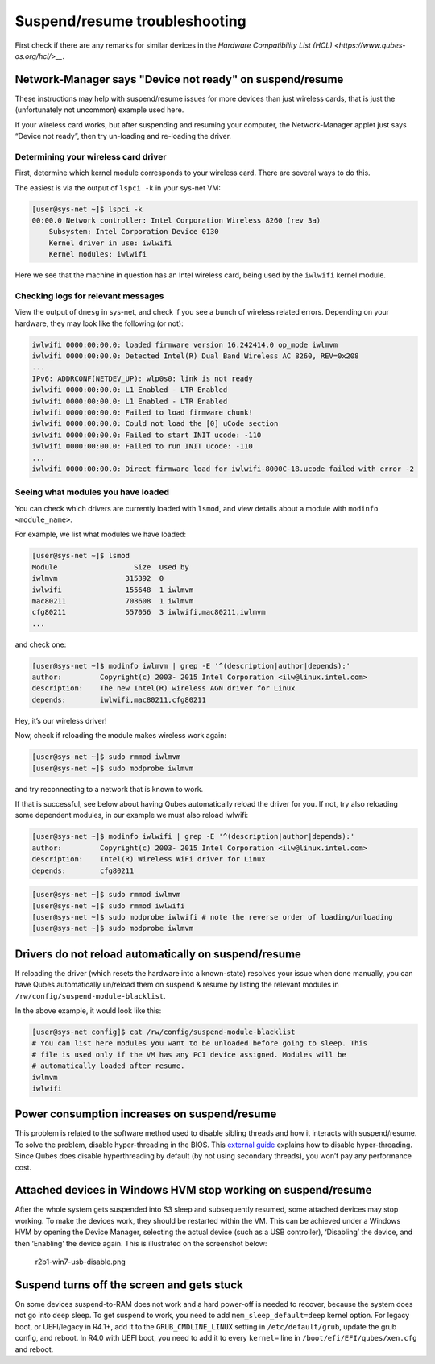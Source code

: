 ==============================
Suspend/resume troubleshooting
==============================


First check if there are any remarks for similar devices in the
`Hardware Compatibility List (HCL) <https://www.qubes-os.org/hcl/>__`.

Network-Manager says "Device not ready" on suspend/resume
---------------------------------------------------------


These instructions may help with suspend/resume issues for more devices
than just wireless cards, that is just the (unfortunately not uncommon)
example used here.

If your wireless card works, but after suspending and resuming your
computer, the Network-Manager applet just says “Device not ready”, then
try un-loading and re-loading the driver.

Determining your wireless card driver
^^^^^^^^^^^^^^^^^^^^^^^^^^^^^^^^^^^^^


First, determine which kernel module corresponds to your wireless card.
There are several ways to do this.

The easiest is via the output of ``lspci -k`` in your sys-net VM:

.. code:: bash

      [user@sys-net ~]$ lspci -k
      00:00.0 Network controller: Intel Corporation Wireless 8260 (rev 3a)
          Subsystem: Intel Corporation Device 0130
          Kernel driver in use: iwlwifi
          Kernel modules: iwlwifi



Here we see that the machine in question has an Intel wireless card,
being used by the ``iwlwifi`` kernel module.

Checking logs for relevant messages
^^^^^^^^^^^^^^^^^^^^^^^^^^^^^^^^^^^


View the output of ``dmesg`` in sys-net, and check if you see a bunch of
wireless related errors. Depending on your hardware, they may look like
the following (or not):

.. code:: bash

      iwlwifi 0000:00:00.0: loaded firmware version 16.242414.0 op_mode iwlmvm
      iwlwifi 0000:00:00.0: Detected Intel(R) Dual Band Wireless AC 8260, REV=0x208
      ...
      IPv6: ADDRCONF(NETDEV_UP): wlp0s0: link is not ready
      iwlwifi 0000:00:00.0: L1 Enabled - LTR Enabled
      iwlwifi 0000:00:00.0: L1 Enabled - LTR Enabled
      iwlwifi 0000:00:00.0: Failed to load firmware chunk!
      iwlwifi 0000:00:00.0: Could not load the [0] uCode section
      iwlwifi 0000:00:00.0: Failed to start INIT ucode: -110
      iwlwifi 0000:00:00.0: Failed to run INIT ucode: -110
      ...
      iwlwifi 0000:00:00.0: Direct firmware load for iwlwifi-8000C-18.ucode failed with error -2



Seeing what modules you have loaded
^^^^^^^^^^^^^^^^^^^^^^^^^^^^^^^^^^^


You can check which drivers are currently loaded with ``lsmod``, and
view details about a module with ``modinfo <module_name>``.

For example, we list what modules we have loaded:

.. code:: bash

      [user@sys-net ~]$ lsmod
      Module                  Size  Used by
      iwlmvm                315392  0
      iwlwifi               155648  1 iwlmvm
      mac80211              708608  1 iwlmvm
      cfg80211              557056  3 iwlwifi,mac80211,iwlmvm
      ...



and check one:

.. code:: bash

      [user@sys-net ~]$ modinfo iwlmvm | grep -E '^(description|author|depends):'
      author:         Copyright(c) 2003- 2015 Intel Corporation <ilw@linux.intel.com>
      description:    The new Intel(R) wireless AGN driver for Linux
      depends:        iwlwifi,mac80211,cfg80211



Hey, it’s our wireless driver!

Now, check if reloading the module makes wireless work again:

.. code:: bash

      [user@sys-net ~]$ sudo rmmod iwlmvm
      [user@sys-net ~]$ sudo modprobe iwlmvm



and try reconnecting to a network that is known to work.

If that is successful, see below about having Qubes automatically reload
the driver for you. If not, try also reloading some dependent modules,
in our example we must also reload iwlwifi:

.. code:: bash

      [user@sys-net ~]$ modinfo iwlwifi | grep -E '^(description|author|depends):'
      author:         Copyright(c) 2003- 2015 Intel Corporation <ilw@linux.intel.com>
      description:    Intel(R) Wireless WiFi driver for Linux
      depends:        cfg80211



.. code:: bash

      [user@sys-net ~]$ sudo rmmod iwlmvm
      [user@sys-net ~]$ sudo rmmod iwlwifi
      [user@sys-net ~]$ sudo modprobe iwlwifi # note the reverse order of loading/unloading
      [user@sys-net ~]$ sudo modprobe iwlmvm



Drivers do not reload automatically on suspend/resume
-----------------------------------------------------


If reloading the driver (which resets the hardware into a known-state)
resolves your issue when done manually, you can have Qubes automatically
un/reload them on suspend & resume by listing the relevant modules in
``/rw/config/suspend-module-blacklist``.

In the above example, it would look like this:

.. code:: bash

      [user@sys-net config]$ cat /rw/config/suspend-module-blacklist
      # You can list here modules you want to be unloaded before going to sleep. This
      # file is used only if the VM has any PCI device assigned. Modules will be
      # automatically loaded after resume.
      iwlmvm
      iwlwifi



Power consumption increases on suspend/resume
---------------------------------------------


This problem is related to the software method used to disable sibling
threads and how it interacts with suspend/resume. To solve the problem,
disable hyper-threading in the BIOS. This `external guide <https://www.pcmag.com/news/how-to-disable-hyperthreading>`__
explains how to disable hyper-threading. Since Qubes does disable
hyperthreading by default (by not using secondary threads), you won’t
pay any performance cost.

Attached devices in Windows HVM stop working on suspend/resume
--------------------------------------------------------------


After the whole system gets suspended into S3 sleep and subsequently
resumed, some attached devices may stop working. To make the devices
work, they should be restarted within the VM. This can be achieved under
a Windows HVM by opening the Device Manager, selecting the actual device
(such as a USB controller), ‘Disabling’ the device, and then ‘Enabling’
the device again. This is illustrated on the screenshot below:

.. figure:: /attachment/doc/r2b1-win7-usb-disable.png
   :alt: r2b1-win7-usb-disable.png

   r2b1-win7-usb-disable.png

Suspend turns off the screen and gets stuck
-------------------------------------------


On some devices suspend-to-RAM does not work and a hard power-off is
needed to recover, because the system does not go into deep sleep. To
get suspend to work, you need to add ``mem_sleep_default=deep`` kernel
option. For legacy boot, or UEFI/legacy in R4.1+, add it to the
``GRUB_CMDLINE_LINUX`` setting in ``/etc/default/grub``, update the grub
config, and reboot. In R4.0 with UEFI boot, you need to add it to every
``kernel=`` line in ``/boot/efi/EFI/qubes/xen.cfg`` and reboot.
